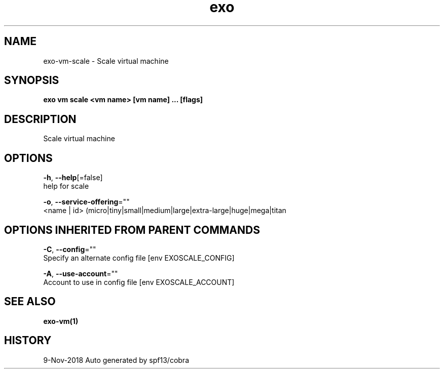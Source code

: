 .TH "exo" "1" "Nov 2018" "Auto generated by spf13/cobra" "" 
.nh
.ad l


.SH NAME
.PP
exo\-vm\-scale \- Scale virtual machine


.SH SYNOPSIS
.PP
\fBexo vm scale <vm name> [vm name] ... [flags]\fP


.SH DESCRIPTION
.PP
Scale virtual machine


.SH OPTIONS
.PP
\fB\-h\fP, \fB\-\-help\fP[=false]
    help for scale

.PP
\fB\-o\fP, \fB\-\-service\-offering\fP=""
    <name | id> (micro|tiny|small|medium|large|extra\-large|huge|mega|titan


.SH OPTIONS INHERITED FROM PARENT COMMANDS
.PP
\fB\-C\fP, \fB\-\-config\fP=""
    Specify an alternate config file [env EXOSCALE\_CONFIG]

.PP
\fB\-A\fP, \fB\-\-use\-account\fP=""
    Account to use in config file [env EXOSCALE\_ACCOUNT]


.SH SEE ALSO
.PP
\fBexo\-vm(1)\fP


.SH HISTORY
.PP
9\-Nov\-2018 Auto generated by spf13/cobra
